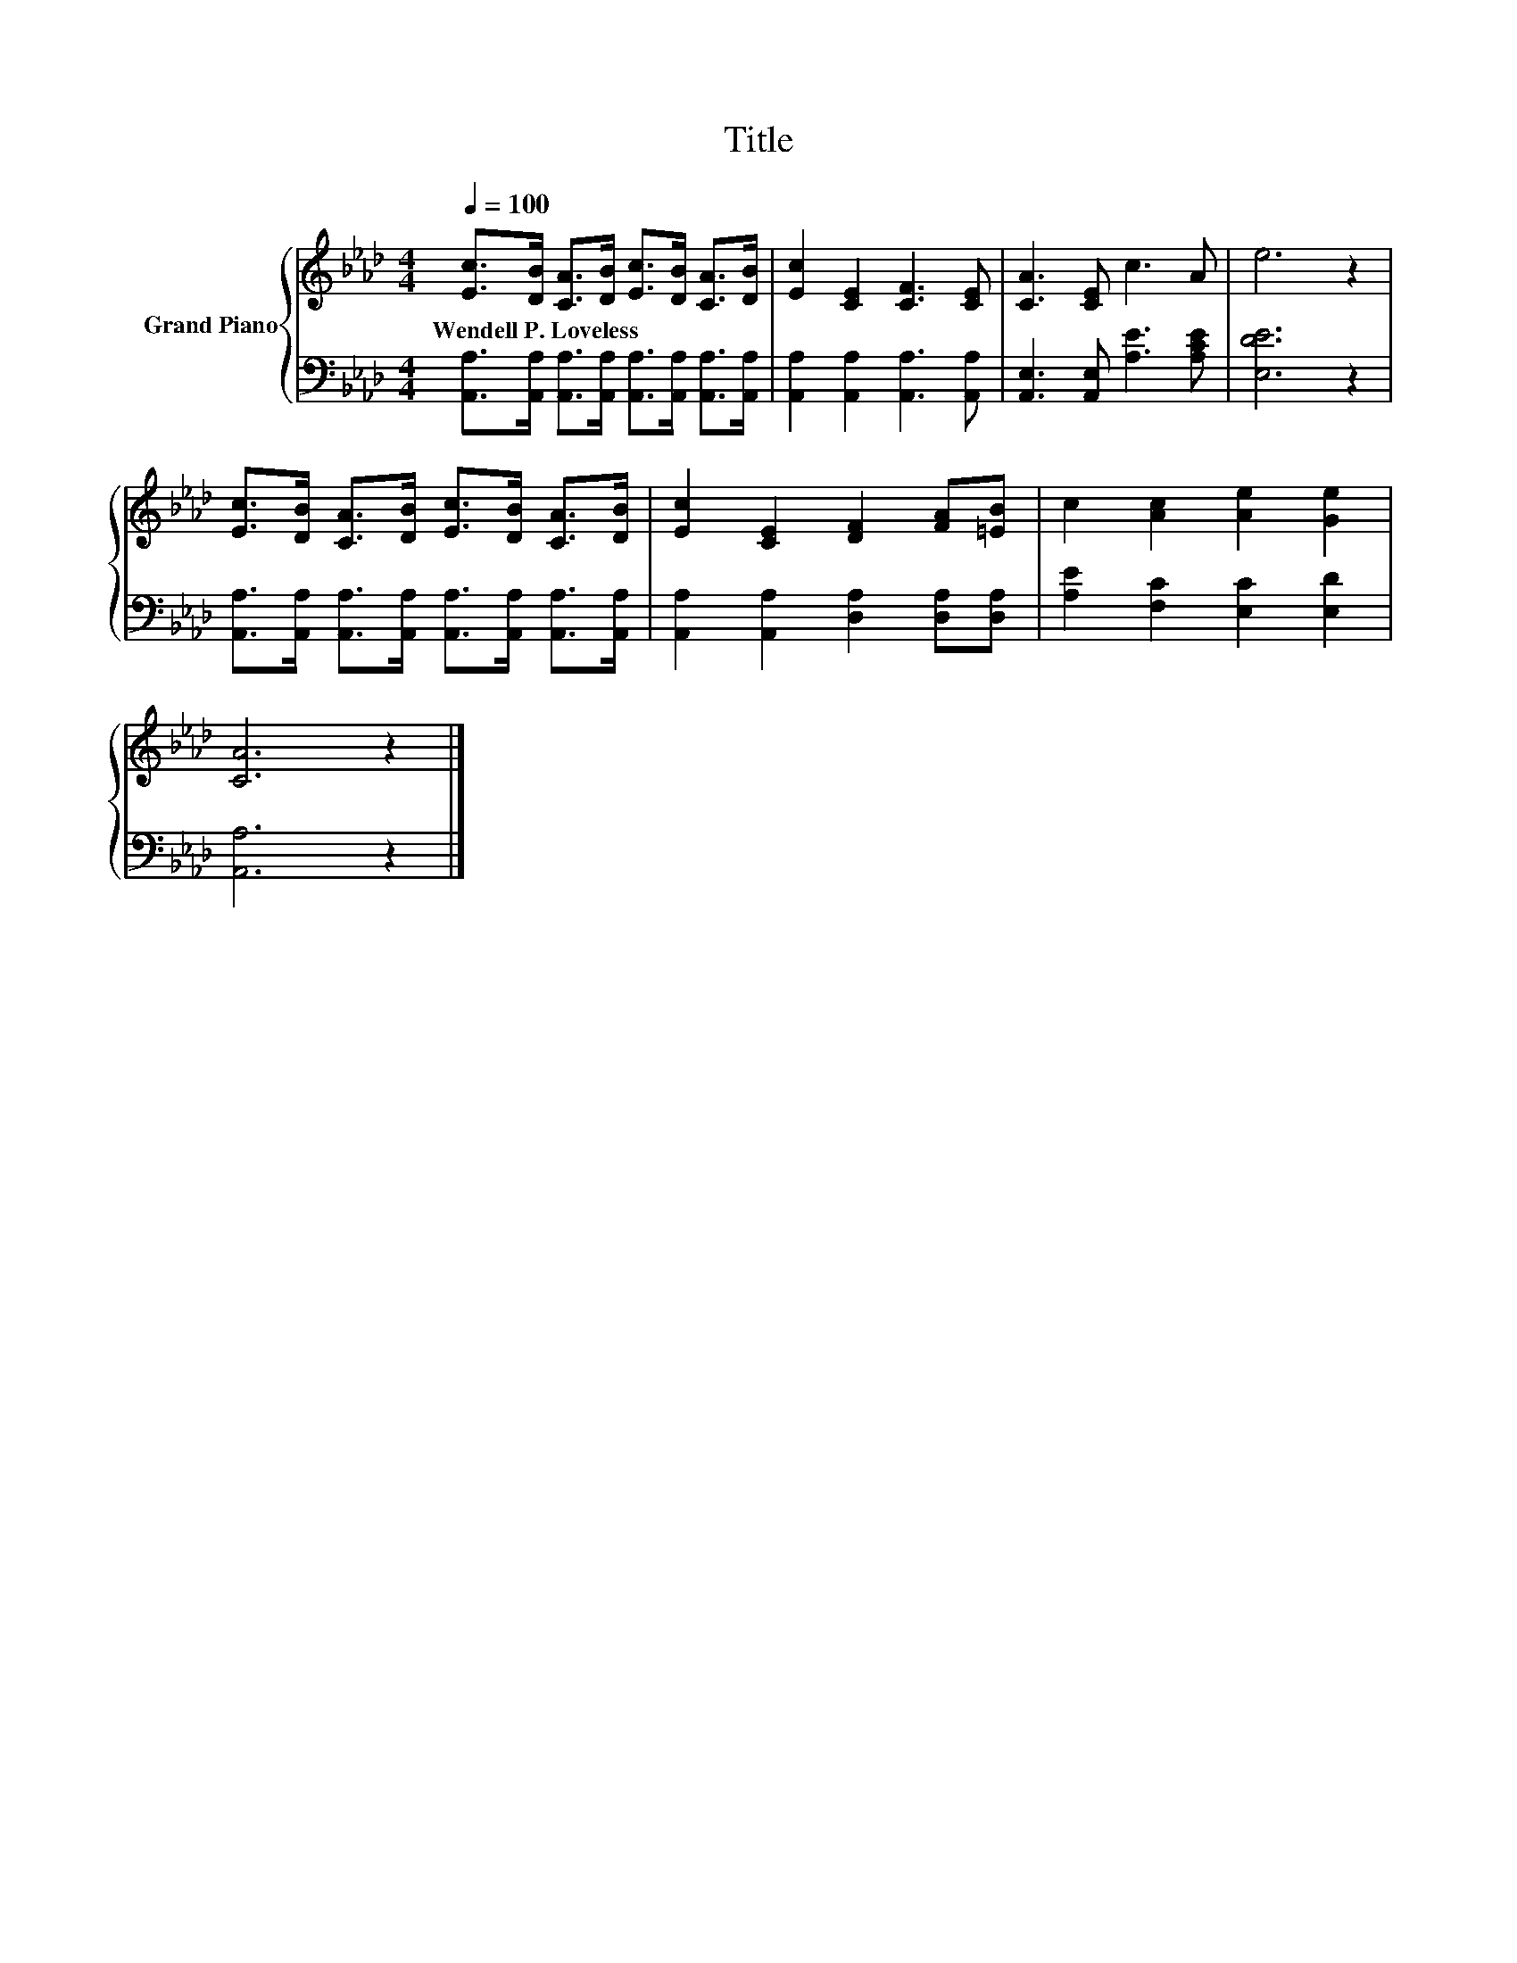 X:1
T:Title
%%score { 1 | 2 }
L:1/8
Q:1/4=100
M:4/4
K:Ab
V:1 treble nm="Grand Piano"
V:2 bass 
V:1
 [Ec]>[DB] [CA]>[DB] [Ec]>[DB] [CA]>[DB] | [Ec]2 [CE]2 [CF]3 [CE] | [CA]3 [CE] c3 A | e6 z2 | %4
w: Wendell~P.~Loveless * * * * * * *||||
 [Ec]>[DB] [CA]>[DB] [Ec]>[DB] [CA]>[DB] | [Ec]2 [CE]2 [DF]2 [FA][=EB] | c2 [Ac]2 [Ae]2 [Ge]2 | %7
w: |||
 [CA]6 z2 |] %8
w: |
V:2
 [A,,A,]>[A,,A,] [A,,A,]>[A,,A,] [A,,A,]>[A,,A,] [A,,A,]>[A,,A,] | %1
 [A,,A,]2 [A,,A,]2 [A,,A,]3 [A,,A,] | [A,,E,]3 [A,,E,] [A,E]3 [A,CE] | [E,DE]6 z2 | %4
 [A,,A,]>[A,,A,] [A,,A,]>[A,,A,] [A,,A,]>[A,,A,] [A,,A,]>[A,,A,] | %5
 [A,,A,]2 [A,,A,]2 [D,A,]2 [D,A,][D,A,] | [A,E]2 [F,C]2 [E,C]2 [E,D]2 | [A,,A,]6 z2 |] %8

